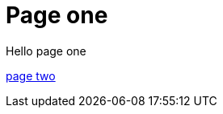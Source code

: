 = Page one
:page-layout: classic-docs
:page-liquid:
:icons: font
:toc: macro
:toc-title:

Hello page one

xref:dir/../new-section/page-two.adoc#[page two]